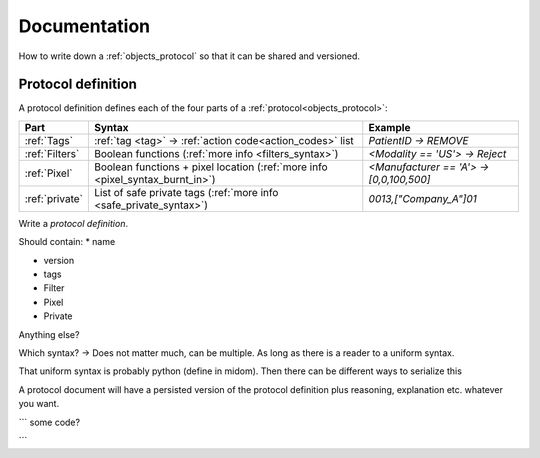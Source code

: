 .. _documentation:

Documentation
=============
How to write down a :ref:`objects_protocol` so that it can be shared and versioned.


Protocol definition
-------------------
A protocol definition defines each of the four parts of a
:ref:`protocol<objects_protocol>`:


+-------------------------------+-------------------------------------------------------------------------------------------------+-----------------------------------------------+
| Part                          | Syntax                                                                                          | Example                                       |
+===============================+=================================================================================================+===============================================+
| :ref:`Tags`                   | :ref:`tag <tag>` -> :ref:`action code<action_codes>` list                                       | *PatientID -> REMOVE*                         |
+-------------------------------+-------------------------------------------------------------------------------------------------+-----------------------------------------------+
| :ref:`Filters`                | Boolean functions (:ref:`more info <filters_syntax>`)                                           | *<Modality == 'US'> -> Reject*                |
+-------------------------------+-------------------------------------------------------------------------------------------------+-----------------------------------------------+
| :ref:`Pixel`                  | Boolean functions + pixel location (:ref:`more info <pixel_syntax_burnt_in>`)                   | *<Manufacturer == 'A'> -> [0,0,100,500]*      |
+-------------------------------+-------------------------------------------------------------------------------------------------+-----------------------------------------------+
| :ref:`private`                | List of safe private tags (:ref:`more info <safe_private_syntax>`)                              | *0013,["Company_A"]01*                        |
+-------------------------------+-------------------------------------------------------------------------------------------------+-----------------------------------------------+



Write a `protocol definition`.

Should contain:
* name

* version

* tags

* Filter

* Pixel

* Private

Anything else?

Which syntax? -> Does not matter much, can be multiple. As long as there is a reader
to a uniform syntax.

That uniform syntax is probably python (define in midom). Then there can be different
ways to serialize this

A protocol document will have a persisted version of the protocol definition plus
reasoning, explanation etc. whatever you want.


```
some code?

```